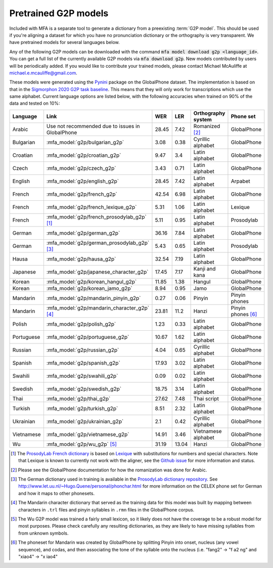 

.. _`Pynini`: https://github.com/kylebgormon/Pynini
.. _`Sigmorphon 2020 G2P task baseline`: https://github.com/sigmorphon/2020/tree/master/task1/baselines/fst

.. _`ProsodyLab dictionary repository`: https://github.com/prosodylab/prosodylab.dictionaries

.. _`Lexique`: http://www.lexique.org/

.. _`ProsodyLab French dictionary`: https://github.com/prosodylab/prosodylab.dictionaries/raw/master/fr.dict

.. _pretrained_g2p:

*********************
Pretrained G2P models
*********************


Included with MFA is a separate tool to generate a dictionary from a preexisting :term:`G2P model`. This should be used if you're
aligning a dataset for which you have no pronunciation dictionary or the orthography is very transparent. We have pretrained
models for several languages below.

Any of the following G2P models can be downloaded with the command :code:`mfa model download g2p <language_id>`.  You can get a full list of the currently available G2P models via :code:`mfa download g2p`.  New models contributed by users will be periodically added. If you would like to contribute your trained models, please contact Michael McAuliffe at michael.e.mcauliffe@gmail.com.

These models were generated using the `Pynini`_ package on the GlobalPhone dataset. The implementation is based on that in the
`Sigmorphon 2020 G2P task baseline`_.
This means that they will only work for transcriptions which use the same
alphabet. Current language options are listed below, with the following accuracies when trained on 90% of the data and
tested on 10%:

.. csv-table::
   :header: "Language", "Link", "WER", "LER", "Orthography system", "Phone set"

   "Arabic", "Use not recommended due to issues in GlobalPhone", 28.45, 7.42, "Romanized [2]_", "GlobalPhone"
   "Bulgarian", :mfa_model:`g2p/bulgarian_g2p`, 3.08, 0.38, "Cyrillic alphabet", "GlobalPhone"
   "Croatian", :mfa_model:`g2p/croatian_g2p`, 9.47, 3.4, "Latin alphabet", "GlobalPhone"
   "Czech", :mfa_model:`g2p/czech_g2p`, 3.43, 0.71, "Latin alphabet", "GlobalPhone"
   "English", :mfa_model:`g2p/english_g2p`, 28.45, 7.42, "Latin alphabet", "Arpabet"
   "French", :mfa_model:`g2p/french_g2p`, 42.54, 6.98, "Latin alphabet", "GlobalPhone"
   "French", :mfa_model:`g2p/french_lexique_g2p`, 5.31, 1.06, "Latin alphabet", "Lexique"
   "French", :mfa_model:`g2p/french_prosodylab_g2p` [1]_, 5.11, 0.95, "Latin alphabet", "Prosodylab"
   "German", :mfa_model:`g2p/german_g2p`, 36.16, 7.84, "Latin alphabet", "GlobalPhone"
   "German", :mfa_model:`g2p/german_prosodylab_g2p` [3]_, 5.43, 0.65, "Latin alphabet", "Prosodylab"
   "Hausa", :mfa_model:`g2p/hausa_g2p`, 32.54, 7.19, "Latin alphabet", "GlobalPhone"
   "Japanese", :mfa_model:`g2p/japanese_character_g2p`, 17.45, 7.17, "Kanji and kana", "GlobalPhone"
   "Korean", :mfa_model:`g2p/korean_hangul_g2p`, 11.85, 1.38, "Hangul", "GlobalPhone"
   "Korean", :mfa_model:`g2p/korean_jamo_g2p`, 8.94, 0.95, "Jamo", "GlobalPhone"
   "Mandarin", :mfa_model:`g2p/mandarin_pinyin_g2p`, 0.27, 0.06, "Pinyin", "Pinyin phones"
   "Mandarin", :mfa_model:`g2p/mandarin_character_g2p` [4]_, 23.81, 11.2, "Hanzi", "Pinyin phones [6]_"
   "Polish", :mfa_model:`g2p/polish_g2p`, 1.23, 0.33, "Latin alphabet", "GlobalPhone"
   "Portuguese", :mfa_model:`g2p/portuguese_g2p`, 10.67, 1.62, "Latin alphabet", "GlobalPhone"
   "Russian", :mfa_model:`g2p/russian_g2p`, 4.04, 0.65, "Cyrillic alphabet", "GlobalPhone"
   "Spanish", :mfa_model:`g2p/spanish_g2p`, 17.93, 3.02, "Latin alphabet", "GlobalPhone"
   "Swahili", :mfa_model:`g2p/swahili_g2p`, 0.09, 0.02, "Latin alphabet", "GlobalPhone"
   "Swedish", :mfa_model:`g2p/swedish_g2p`, 18.75, 3.14, "Latin alphabet", "GlobalPhone"
   "Thai", :mfa_model:`g2p/thai_g2p`, 27.62, 7.48, "Thai script", "GlobalPhone"
   "Turkish", :mfa_model:`g2p/turkish_g2p`, 8.51, 2.32, "Latin alphabet", "GlobalPhone"
   "Ukrainian", :mfa_model:`g2p/ukrainian_g2p`, 2.1, 0.42, "Cyrillic alphabet", "GlobalPhone"
   "Vietnamese", :mfa_model:`g2p/vietnamese_g2p`, 14.91, 3.46, "Vietnamese alphabet", "GlobalPhone"
   "Wu", :mfa_model:`g2p/wu_g2p` [5]_ , 31.19, 13.04, "Hanzi", "GlobalPhone"


.. [1] The `ProsodyLab French dictionary`_ is based on `Lexique`_ with substitutions for numbers and special characters.
   Note that Lexique is known to currently not work with the aligner, see the `Github issue <https://github.com/MontrealCorpusTools/Montreal-Forced-Aligner/issues/29>`_
   for more information and status.
.. [2] Please see the GlobalPhone documentation for how the romanization was done for Arabic.
.. [3] The German dictionary used in training is available in the `ProsodyLab dictionary repository`_.
   See http://www.let.uu.nl/~Hugo.Quene/personal/phonchar.html for more information on the CELEX phone set for German
   and how it maps to other phonesets.
.. [4] The Mandarin character dictionary that served as the training data for this model was built by mapping between
   characters in ``.trl`` files and pinyin syllables in ``.rmn`` files in the GlobalPhone corpus.
.. [5] The Wu G2P model was trained a fairly small lexicon, so it likely does not have the coverage to be a robust model
   for most purposes.  Please check carefully any resulting dictionaries, as they are likely to have missing syllables from
   from unknown symbols.
.. [6] The phoneset for Mandarin was created by GlobalPhone by splitting Pinyin into onset, nucleus (any vowel sequence),
   and codas, and then associating the tone of the syllable onto the nucleus (i.e. "fang2" -> "f a2 ng" and "xiao4" ->
   "x iao4"
